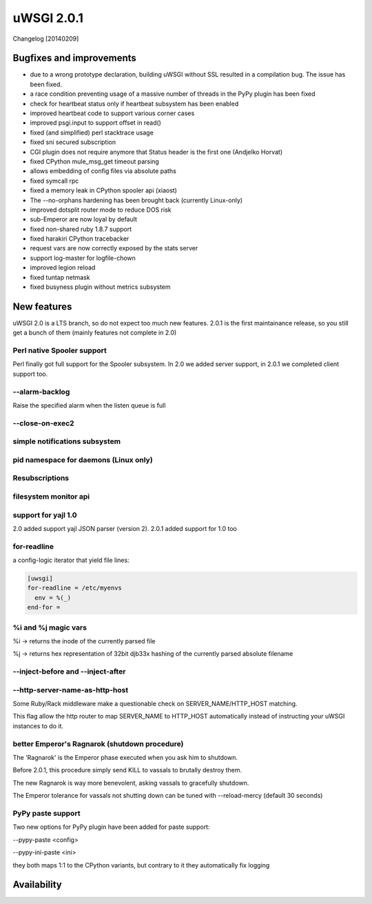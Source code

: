 uWSGI 2.0.1
===========

Changelog [20140209]

Bugfixes and improvements
*************************

- due to a wrong prototype declaration, building uWSGI without SSL resulted in a compilation bug. The issue has been fixed.
- a race condition preventing usage of a massive number of threads in the PyPy plugin has been fixed
- check for heartbeat status only if heartbeat subsystem has been enabled
- improved heartbeat code to support various corner cases
- improved psgi.input to support offset in read()
- fixed (and simplified) perl stacktrace usage
- fixed sni secured subscription
- CGI plugin does not require anymore that Status header is the first one (Andjelko Horvat)
- fixed CPython mule_msg_get timeout parsing
- allows embedding of config files via absolute paths
- fixed symcall rpc
- fixed a memory leak in CPython spooler api (xiaost)
- The --no-orphans hardening has been brought back (currently Linux-only)
- improved dotsplit router mode to reduce DOS risk
- sub-Emperor are now loyal by default
- fixed non-shared ruby 1.8.7 support
- fixed harakiri CPython tracebacker
- request vars are now correctly exposed by the stats server
- support log-master for logfile-chown
- improved legion reload
- fixed tuntap netmask
- fixed busyness plugin without metrics subsystem

New features
************

uWSGI 2.0 is a LTS branch, so do not expect too much new features. 2.0.1 is the first maintainance release, so you still get a bunch of them
(mainly features not complete in 2.0)


Perl native Spooler support
---------------------------

Perl finally got full support for the Spooler subsystem. In 2.0 we added server support, in 2.0.1 we completed client support too.

--alarm-backlog
---------------

Raise the specified alarm when the listen queue is full

--close-on-exec2
----------------

simple notifications subsystem
------------------------------

pid namespace for daemons (Linux only)
--------------------------------------

Resubscriptions
---------------

filesystem monitor api
----------------------

support for yajl 1.0
--------------------

2.0 added support yajl JSON parser (version 2). 2.0.1 added support for 1.0 too

for-readline
------------

a config-logic iterator that yield file lines:

.. code-block:: ini

   [uwsgi]
   for-readline = /etc/myenvs
     env = %(_)
   end-for =

%i and %j magic vars
--------------------

%i -> returns the inode of the currently parsed file

%j -> returns hex representation of 32bit djb33x hashing of the currently parsed absolute filename

--inject-before and --inject-after
----------------------------------

--http-server-name-as-http-host
-------------------------------

Some Ruby/Rack middleware make a questionable check on SERVER_NAME/HTTP_HOST matching.

This flag allow the http router to map SERVER_NAME to HTTP_HOST automatically instead of instructing your uWSGI instances to do it.

better Emperor's Ragnarok (shutdown procedure)
----------------------------------------------

The 'Ragnarok' is the Emperor phase executed when you ask him to shutdown.

Before 2.0.1, this procedure simply send KILL to vassals to brutally destroy them.

The new Ragnarok is way more benevolent, asking vassals to gracefully shutdown.

The Emperor tolerance for vassals not shutting down can be tuned with --reload-mercy (default 30 seconds)

PyPy paste support
------------------

Two new options for PyPy plugin have been added for paste support:

--pypy-paste <config>

--pypy-ini-paste <ini>

they both maps 1:1 to the CPython variants, but contrary to it they automatically fix logging

Availability
************
